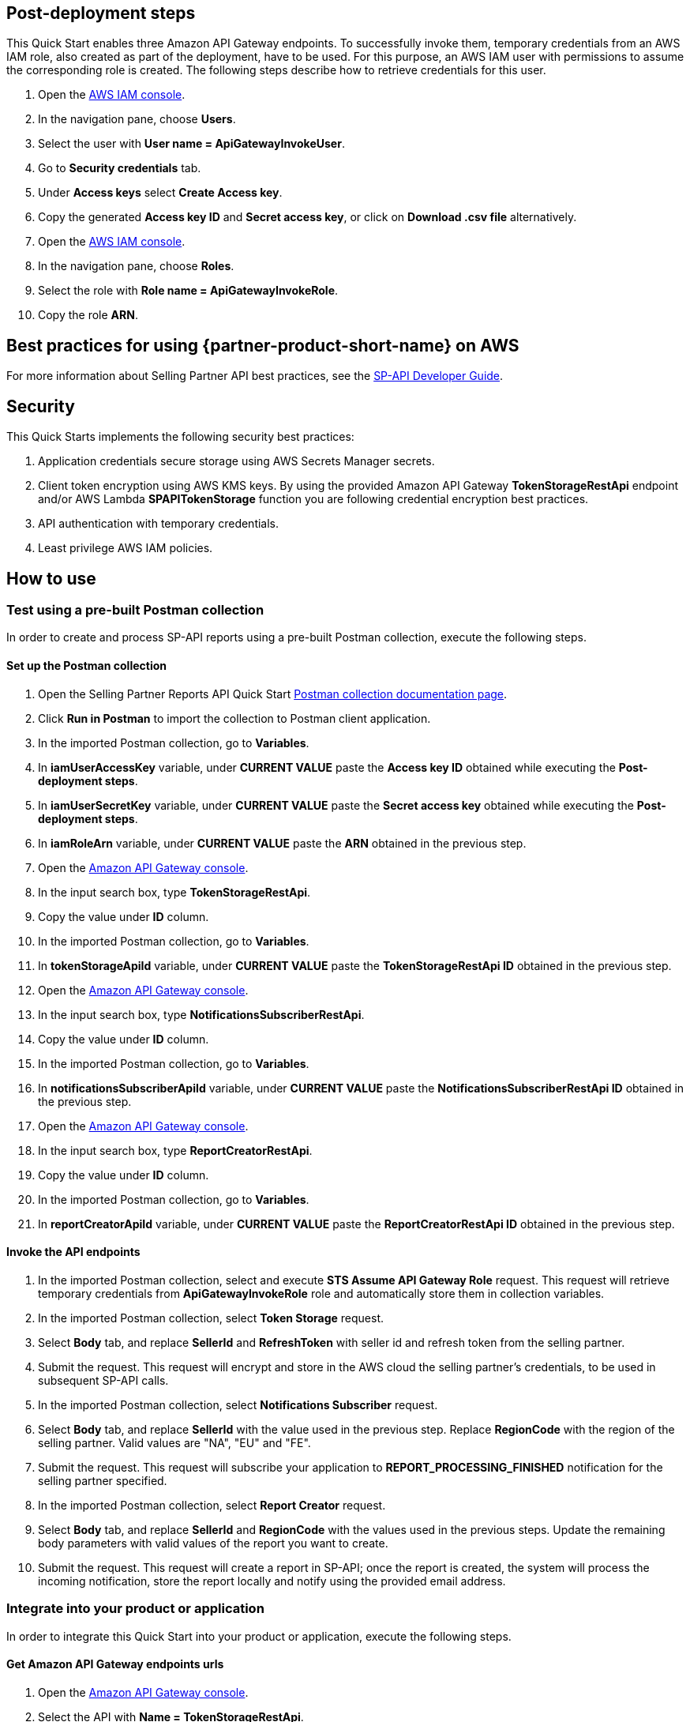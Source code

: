 == Post-deployment steps

This Quick Start enables three Amazon API Gateway endpoints. To successfully invoke them, temporary credentials from an AWS IAM role, also created as part of the deployment, have to be used. For this purpose, an AWS IAM user with permissions to assume the corresponding role is created. The following steps describe how to retrieve credentials for this user.

. Open the https://console.aws.amazon.com/iam/[AWS IAM console^].
. In the navigation pane, choose *Users*.
. Select the user with *User name = ApiGatewayInvokeUser*.
. Go to *Security credentials* tab.
. Under *Access keys* select *Create Access key*.
. Copy the generated *Access key ID* and *Secret access key*, or click on *Download .csv file* alternatively.
. Open the https://console.aws.amazon.com/iam/[AWS IAM console^].
. In the navigation pane, choose *Roles*.
. Select the role with *Role name = ApiGatewayInvokeRole*.
. Copy the role *ARN*.

== Best practices for using {partner-product-short-name} on AWS
For more information about Selling Partner API best practices, see the https://developer-docs.amazon.com/sp-api/docs/what-is-the-selling-partner-api[SP-API Developer Guide^].

== Security
This Quick Starts implements the following security best practices:

. Application credentials secure storage using AWS Secrets Manager secrets.
. Client token encryption using AWS KMS keys. By using the provided Amazon API Gateway *TokenStorageRestApi* endpoint and/or AWS Lambda *SPAPITokenStorage* function you are following credential encryption best practices.
. API authentication with temporary credentials.
. Least privilege AWS IAM policies.

== How to use

=== Test using a pre-built Postman collection

In order to create and process SP-API reports using a pre-built Postman collection, execute the following steps.

==== Set up the Postman collection
. Open the Selling Partner Reports API Quick Start https://documenter.getpostman.com/view/15862940/UyrEhadx[Postman collection documentation page^].
. Click *Run in Postman* to import the collection to Postman client application.
. In the imported Postman collection, go to *Variables*.
. In *iamUserAccessKey* variable, under *CURRENT VALUE* paste the *Access key ID* obtained while executing the *Post-deployment steps*.
. In *iamUserSecretKey* variable, under *CURRENT VALUE* paste the *Secret access key* obtained while executing the *Post-deployment steps*.
. In *iamRoleArn* variable, under *CURRENT VALUE* paste the *ARN* obtained in the previous step.
. Open the https://console.aws.amazon.com/apigateway/[Amazon API Gateway console^].
. In the input search box, type *TokenStorageRestApi*.
. Copy the value under *ID* column.
. In the imported Postman collection, go to *Variables*.
. In *tokenStorageApiId* variable, under *CURRENT VALUE* paste the *TokenStorageRestApi ID* obtained in the previous step.
. Open the https://console.aws.amazon.com/apigateway/[Amazon API Gateway console^].
. In the input search box, type *NotificationsSubscriberRestApi*.
. Copy the value under *ID* column.
. In the imported Postman collection, go to *Variables*.
. In *notificationsSubscriberApiId* variable, under *CURRENT VALUE* paste the *NotificationsSubscriberRestApi ID* obtained in the previous step.
. Open the https://console.aws.amazon.com/apigateway/[Amazon API Gateway console^].
. In the input search box, type *ReportCreatorRestApi*.
. Copy the value under *ID* column.
. In the imported Postman collection, go to *Variables*.
. In *reportCreatorApiId* variable, under *CURRENT VALUE* paste the *ReportCreatorRestApi ID* obtained in the previous step.

==== Invoke the API endpoints
. In the imported Postman collection, select and execute *STS Assume API Gateway Role* request. This request will retrieve temporary credentials from *ApiGatewayInvokeRole* role and automatically store them in collection variables.
. In the imported Postman collection, select *Token Storage* request.
. Select *Body* tab, and replace *SellerId* and *RefreshToken* with seller id and refresh token from the selling partner.
. Submit the request. This request will encrypt and store in the AWS cloud the selling partner's credentials, to be used in subsequent SP-API calls.
. In the imported Postman collection, select *Notifications Subscriber* request.
. Select *Body* tab, and replace *SellerId* with the value used in the previous step. Replace *RegionCode* with the region of the selling partner. Valid values are "NA", "EU" and "FE".
. Submit the request. This request will subscribe your application to *REPORT_PROCESSING_FINISHED* notification for the selling partner specified.
. In the imported Postman collection, select *Report Creator* request.
. Select *Body* tab, and replace *SellerId* and *RegionCode* with the values used in the previous steps. Update the remaining body parameters with valid values of the report you want to create.
. Submit the request. This request will create a report in SP-API; once the report is created, the system will process the incoming notification, store the report locally and notify using the provided email address.

=== Integrate into your product or application

In order to integrate this Quick Start into your product or application, execute the following steps.

==== Get Amazon API Gateway endpoints urls
. Open the https://console.aws.amazon.com/apigateway/[Amazon API Gateway console^].
. Select the API with *Name = TokenStorageRestApi*.
. Go to *Stages* section.
. Expand *prod* stage and click on *POST* under */tokens*.
. Copy the value next to *Invoke URL*.
. Open the https://console.aws.amazon.com/apigateway/[Amazon API Gateway console^].
. Select the API with *Name = NotificationsSubscriberRestApi*.
. Go to *Stages* section.
. Expand *prod* stage and click on *POST* under */notifications*.
. Copy the value next to *Invoke URL*.
. Open the https://console.aws.amazon.com/apigateway/[Amazon API Gateway console^].
. Select the API with *Name = ReportCreatorRestApi*.
. Go to *Stages* section.
. Expand *prod* stage and click on *POST* under */reports*.
. Copy the value next to *Invoke URL*.

==== Invoke the API endpoints
. From your product or application, execute https://docs.aws.amazon.com/STS/latest/APIReference/API_AssumeRole.html[STS Assume Role API^] using the AWS IAM user's *Access Key* and *Secret Access Key*, and the AWS IAM role ARN obtained while executing the *Post-deployment steps*. This request will retrieve temporary credentials from *ApiGatewayInvokeRole* role to use in the subsequent API calls.
. From your product or application, execute a POST request to *TokenStorageRestApi* using the *Invoke URL* obtained in the previous step. Sign the request using temporary credentials obtained from STS Assume Role. This request will encrypt and store in the AWS cloud the selling partner's credentials, to be used in subsequent SP-API calls. Below you can find a sample request body.
----
{
  "SellerId": "ABC...",
  "RefreshToken": "Atzr|..."
}
----
. From your product or application, execute a POST request to *NotificationsSubscriberRestApi* using the *Invoke URL* obtained in the previous step. Sign the request using temporary credentials obtained from STS Assume Role. This request will subscribe your application to *REPORT_PROCESSING_FINISHED* notification for the selling partner specified. Below you can find a sample request body.
----
{
  "SellerId": "ABC...",
  "RegionCode": "NA|EU|FE",
  "NotificationType": "REPORT_PROCESSING_FINISHED"
}
----
. From your product or application, execute a POST request to *ReportCreatorRestApi* using the *Invoke URL* obtained in the previous step. Sign the request using temporary credentials obtained from STS Assume Role. This request will create a report in SP-API; once the report is created, the system will process the incoming notification, store the report locally and notify using the provided email address. Below you can find a sample request body.
----
{
  "SellerId": "ABC...",
  "RegionCode": "NA|EU|FE",
  "ReportType": "GET_XML_BROWSE_TREE_DATA",
  "MarketplaceIds": "A1F83G8C2ARO7P",
  "ReportDataStartTime": "2022-03-01T09:00:00.000Z",
  "ReportDataEndTime": "2022-03-01T12:00:00.000Z",
  "ReportOptions": "{\"BrowseNodeId\": \"26978488031\"}"
}
----

== Next steps

This Quick Start enables the *REPORT_PROCESSING_FINISHED* notification processing in an AWS Step Functions state machine. This state machine executes four steps: retrieves the report document, stores it, generates a presigned url for it and sends an email notification. This workflow covers a basic functionality and is intended to be used as a skeleton for a customized solution adapted to your product's need. In order to do this, extend the provided workflow by adding or removing https://docs.aws.amazon.com/step-functions/latest/dg/concepts-states.html[states^] to it.
